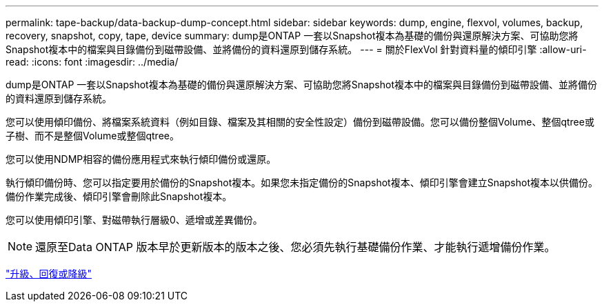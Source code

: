 ---
permalink: tape-backup/data-backup-dump-concept.html 
sidebar: sidebar 
keywords: dump, engine, flexvol, volumes, backup, recovery, snapshot, copy, tape, device 
summary: dump是ONTAP 一套以Snapshot複本為基礎的備份與還原解決方案、可協助您將Snapshot複本中的檔案與目錄備份到磁帶設備、並將備份的資料還原到儲存系統。 
---
= 關於FlexVol 針對資料量的傾印引擎
:allow-uri-read: 
:icons: font
:imagesdir: ../media/


[role="lead"]
dump是ONTAP 一套以Snapshot複本為基礎的備份與還原解決方案、可協助您將Snapshot複本中的檔案與目錄備份到磁帶設備、並將備份的資料還原到儲存系統。

您可以使用傾印備份、將檔案系統資料（例如目錄、檔案及其相關的安全性設定）備份到磁帶設備。您可以備份整個Volume、整個qtree或子樹、而不是整個Volume或整個qtree。

您可以使用NDMP相容的備份應用程式來執行傾印備份或還原。

執行傾印備份時、您可以指定要用於備份的Snapshot複本。如果您未指定備份的Snapshot複本、傾印引擎會建立Snapshot複本以供備份。備份作業完成後、傾印引擎會刪除此Snapshot複本。

您可以使用傾印引擎、對磁帶執行層級0、遞增或差異備份。

[NOTE]
====
還原至Data ONTAP 版本早於更新版本的版本之後、您必須先執行基礎備份作業、才能執行遞增備份作業。

====
https://docs.netapp.com/ontap-9/topic/com.netapp.doc.dot-cm-ug-rdg/home.html["升級、回復或降級"]
